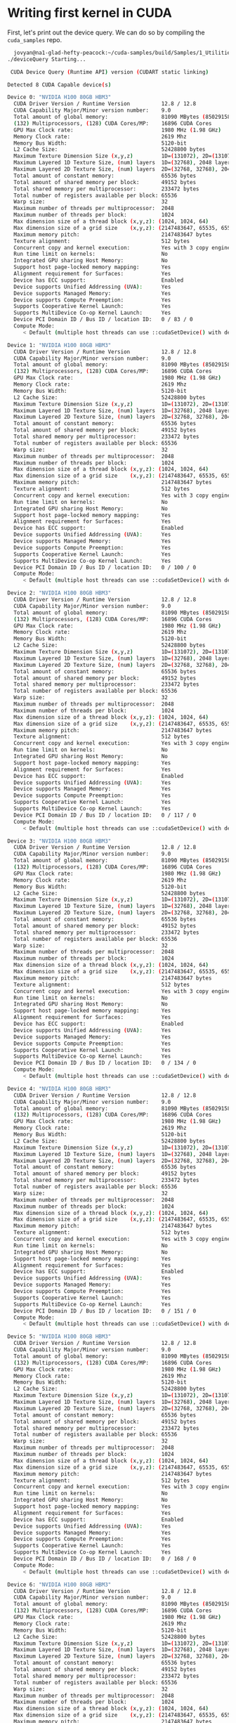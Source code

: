 * Writing first kernel in CUDA

First, let's print out the device query. We can do so by compiling the ~cuda_samples~ repo.

#+begin_src bash
  jovyan@na1-glad-hefty-peacock:~/cuda-samples/build/Samples/1_Utilities/deviceQuery$ ./deviceQuery
./deviceQuery Starting...

 CUDA Device Query (Runtime API) version (CUDART static linking)

Detected 8 CUDA Capable device(s)

Device 0: "NVIDIA H100 80GB HBM3"
  CUDA Driver Version / Runtime Version          12.8 / 12.8
  CUDA Capability Major/Minor version number:    9.0
  Total amount of global memory:                 81090 MBytes (85029158912 bytes)
  (132) Multiprocessors, (128) CUDA Cores/MP:    16896 CUDA Cores
  GPU Max Clock rate:                            1980 MHz (1.98 GHz)
  Memory Clock rate:                             2619 Mhz
  Memory Bus Width:                              5120-bit
  L2 Cache Size:                                 52428800 bytes
  Maximum Texture Dimension Size (x,y,z)         1D=(131072), 2D=(131072, 65536), 3D=(16384, 16384, 16384)
  Maximum Layered 1D Texture Size, (num) layers  1D=(32768), 2048 layers
  Maximum Layered 2D Texture Size, (num) layers  2D=(32768, 32768), 2048 layers
  Total amount of constant memory:               65536 bytes
  Total amount of shared memory per block:       49152 bytes
  Total shared memory per multiprocessor:        233472 bytes
  Total number of registers available per block: 65536
  Warp size:                                     32
  Maximum number of threads per multiprocessor:  2048
  Maximum number of threads per block:           1024
  Max dimension size of a thread block (x,y,z): (1024, 1024, 64)
  Max dimension size of a grid size    (x,y,z): (2147483647, 65535, 65535)
  Maximum memory pitch:                          2147483647 bytes
  Texture alignment:                             512 bytes
  Concurrent copy and kernel execution:          Yes with 3 copy engine(s)
  Run time limit on kernels:                     No
  Integrated GPU sharing Host Memory:            No
  Support host page-locked memory mapping:       Yes
  Alignment requirement for Surfaces:            Yes
  Device has ECC support:                        Enabled
  Device supports Unified Addressing (UVA):      Yes
  Device supports Managed Memory:                Yes
  Device supports Compute Preemption:            Yes
  Supports Cooperative Kernel Launch:            Yes
  Supports MultiDevice Co-op Kernel Launch:      Yes
  Device PCI Domain ID / Bus ID / location ID:   0 / 83 / 0
  Compute Mode:
     < Default (multiple host threads can use ::cudaSetDevice() with device simultaneously) >

Device 1: "NVIDIA H100 80GB HBM3"
  CUDA Driver Version / Runtime Version          12.8 / 12.8
  CUDA Capability Major/Minor version number:    9.0
  Total amount of global memory:                 81090 MBytes (85029158912 bytes)
  (132) Multiprocessors, (128) CUDA Cores/MP:    16896 CUDA Cores
  GPU Max Clock rate:                            1980 MHz (1.98 GHz)
  Memory Clock rate:                             2619 Mhz
  Memory Bus Width:                              5120-bit
  L2 Cache Size:                                 52428800 bytes
  Maximum Texture Dimension Size (x,y,z)         1D=(131072), 2D=(131072, 65536), 3D=(16384, 16384, 16384)
  Maximum Layered 1D Texture Size, (num) layers  1D=(32768), 2048 layers
  Maximum Layered 2D Texture Size, (num) layers  2D=(32768, 32768), 2048 layers
  Total amount of constant memory:               65536 bytes
  Total amount of shared memory per block:       49152 bytes
  Total shared memory per multiprocessor:        233472 bytes
  Total number of registers available per block: 65536
  Warp size:                                     32
  Maximum number of threads per multiprocessor:  2048
  Maximum number of threads per block:           1024
  Max dimension size of a thread block (x,y,z): (1024, 1024, 64)
  Max dimension size of a grid size    (x,y,z): (2147483647, 65535, 65535)
  Maximum memory pitch:                          2147483647 bytes
  Texture alignment:                             512 bytes
  Concurrent copy and kernel execution:          Yes with 3 copy engine(s)
  Run time limit on kernels:                     No
  Integrated GPU sharing Host Memory:            No
  Support host page-locked memory mapping:       Yes
  Alignment requirement for Surfaces:            Yes
  Device has ECC support:                        Enabled
  Device supports Unified Addressing (UVA):      Yes
  Device supports Managed Memory:                Yes
  Device supports Compute Preemption:            Yes
  Supports Cooperative Kernel Launch:            Yes
  Supports MultiDevice Co-op Kernel Launch:      Yes
  Device PCI Domain ID / Bus ID / location ID:   0 / 100 / 0
  Compute Mode:
     < Default (multiple host threads can use ::cudaSetDevice() with device simultaneously) >

Device 2: "NVIDIA H100 80GB HBM3"
  CUDA Driver Version / Runtime Version          12.8 / 12.8
  CUDA Capability Major/Minor version number:    9.0
  Total amount of global memory:                 81090 MBytes (85029158912 bytes)
  (132) Multiprocessors, (128) CUDA Cores/MP:    16896 CUDA Cores
  GPU Max Clock rate:                            1980 MHz (1.98 GHz)
  Memory Clock rate:                             2619 Mhz
  Memory Bus Width:                              5120-bit
  L2 Cache Size:                                 52428800 bytes
  Maximum Texture Dimension Size (x,y,z)         1D=(131072), 2D=(131072, 65536), 3D=(16384, 16384, 16384)
  Maximum Layered 1D Texture Size, (num) layers  1D=(32768), 2048 layers
  Maximum Layered 2D Texture Size, (num) layers  2D=(32768, 32768), 2048 layers
  Total amount of constant memory:               65536 bytes
  Total amount of shared memory per block:       49152 bytes
  Total shared memory per multiprocessor:        233472 bytes
  Total number of registers available per block: 65536
  Warp size:                                     32
  Maximum number of threads per multiprocessor:  2048
  Maximum number of threads per block:           1024
  Max dimension size of a thread block (x,y,z): (1024, 1024, 64)
  Max dimension size of a grid size    (x,y,z): (2147483647, 65535, 65535)
  Maximum memory pitch:                          2147483647 bytes
  Texture alignment:                             512 bytes
  Concurrent copy and kernel execution:          Yes with 3 copy engine(s)
  Run time limit on kernels:                     No
  Integrated GPU sharing Host Memory:            No
  Support host page-locked memory mapping:       Yes
  Alignment requirement for Surfaces:            Yes
  Device has ECC support:                        Enabled
  Device supports Unified Addressing (UVA):      Yes
  Device supports Managed Memory:                Yes
  Device supports Compute Preemption:            Yes
  Supports Cooperative Kernel Launch:            Yes
  Supports MultiDevice Co-op Kernel Launch:      Yes
  Device PCI Domain ID / Bus ID / location ID:   0 / 117 / 0
  Compute Mode:
     < Default (multiple host threads can use ::cudaSetDevice() with device simultaneously) >

Device 3: "NVIDIA H100 80GB HBM3"
  CUDA Driver Version / Runtime Version          12.8 / 12.8
  CUDA Capability Major/Minor version number:    9.0
  Total amount of global memory:                 81090 MBytes (85029158912 bytes)
  (132) Multiprocessors, (128) CUDA Cores/MP:    16896 CUDA Cores
  GPU Max Clock rate:                            1980 MHz (1.98 GHz)
  Memory Clock rate:                             2619 Mhz
  Memory Bus Width:                              5120-bit
  L2 Cache Size:                                 52428800 bytes
  Maximum Texture Dimension Size (x,y,z)         1D=(131072), 2D=(131072, 65536), 3D=(16384, 16384, 16384)
  Maximum Layered 1D Texture Size, (num) layers  1D=(32768), 2048 layers
  Maximum Layered 2D Texture Size, (num) layers  2D=(32768, 32768), 2048 layers
  Total amount of constant memory:               65536 bytes
  Total amount of shared memory per block:       49152 bytes
  Total shared memory per multiprocessor:        233472 bytes
  Total number of registers available per block: 65536
  Warp size:                                     32
  Maximum number of threads per multiprocessor:  2048
  Maximum number of threads per block:           1024
  Max dimension size of a thread block (x,y,z): (1024, 1024, 64)
  Max dimension size of a grid size    (x,y,z): (2147483647, 65535, 65535)
  Maximum memory pitch:                          2147483647 bytes
  Texture alignment:                             512 bytes
  Concurrent copy and kernel execution:          Yes with 3 copy engine(s)
  Run time limit on kernels:                     No
  Integrated GPU sharing Host Memory:            No
  Support host page-locked memory mapping:       Yes
  Alignment requirement for Surfaces:            Yes
  Device has ECC support:                        Enabled
  Device supports Unified Addressing (UVA):      Yes
  Device supports Managed Memory:                Yes
  Device supports Compute Preemption:            Yes
  Supports Cooperative Kernel Launch:            Yes
  Supports MultiDevice Co-op Kernel Launch:      Yes
  Device PCI Domain ID / Bus ID / location ID:   0 / 134 / 0
  Compute Mode:
     < Default (multiple host threads can use ::cudaSetDevice() with device simultaneously) >

Device 4: "NVIDIA H100 80GB HBM3"
  CUDA Driver Version / Runtime Version          12.8 / 12.8
  CUDA Capability Major/Minor version number:    9.0
  Total amount of global memory:                 81090 MBytes (85029158912 bytes)
  (132) Multiprocessors, (128) CUDA Cores/MP:    16896 CUDA Cores
  GPU Max Clock rate:                            1980 MHz (1.98 GHz)
  Memory Clock rate:                             2619 Mhz
  Memory Bus Width:                              5120-bit
  L2 Cache Size:                                 52428800 bytes
  Maximum Texture Dimension Size (x,y,z)         1D=(131072), 2D=(131072, 65536), 3D=(16384, 16384, 16384)
  Maximum Layered 1D Texture Size, (num) layers  1D=(32768), 2048 layers
  Maximum Layered 2D Texture Size, (num) layers  2D=(32768, 32768), 2048 layers
  Total amount of constant memory:               65536 bytes
  Total amount of shared memory per block:       49152 bytes
  Total shared memory per multiprocessor:        233472 bytes
  Total number of registers available per block: 65536
  Warp size:                                     32
  Maximum number of threads per multiprocessor:  2048
  Maximum number of threads per block:           1024
  Max dimension size of a thread block (x,y,z): (1024, 1024, 64)
  Max dimension size of a grid size    (x,y,z): (2147483647, 65535, 65535)
  Maximum memory pitch:                          2147483647 bytes
  Texture alignment:                             512 bytes
  Concurrent copy and kernel execution:          Yes with 3 copy engine(s)
  Run time limit on kernels:                     No
  Integrated GPU sharing Host Memory:            No
  Support host page-locked memory mapping:       Yes
  Alignment requirement for Surfaces:            Yes
  Device has ECC support:                        Enabled
  Device supports Unified Addressing (UVA):      Yes
  Device supports Managed Memory:                Yes
  Device supports Compute Preemption:            Yes
  Supports Cooperative Kernel Launch:            Yes
  Supports MultiDevice Co-op Kernel Launch:      Yes
  Device PCI Domain ID / Bus ID / location ID:   0 / 151 / 0
  Compute Mode:
     < Default (multiple host threads can use ::cudaSetDevice() with device simultaneously) >

Device 5: "NVIDIA H100 80GB HBM3"
  CUDA Driver Version / Runtime Version          12.8 / 12.8
  CUDA Capability Major/Minor version number:    9.0
  Total amount of global memory:                 81090 MBytes (85029158912 bytes)
  (132) Multiprocessors, (128) CUDA Cores/MP:    16896 CUDA Cores
  GPU Max Clock rate:                            1980 MHz (1.98 GHz)
  Memory Clock rate:                             2619 Mhz
  Memory Bus Width:                              5120-bit
  L2 Cache Size:                                 52428800 bytes
  Maximum Texture Dimension Size (x,y,z)         1D=(131072), 2D=(131072, 65536), 3D=(16384, 16384, 16384)
  Maximum Layered 1D Texture Size, (num) layers  1D=(32768), 2048 layers
  Maximum Layered 2D Texture Size, (num) layers  2D=(32768, 32768), 2048 layers
  Total amount of constant memory:               65536 bytes
  Total amount of shared memory per block:       49152 bytes
  Total shared memory per multiprocessor:        233472 bytes
  Total number of registers available per block: 65536
  Warp size:                                     32
  Maximum number of threads per multiprocessor:  2048
  Maximum number of threads per block:           1024
  Max dimension size of a thread block (x,y,z): (1024, 1024, 64)
  Max dimension size of a grid size    (x,y,z): (2147483647, 65535, 65535)
  Maximum memory pitch:                          2147483647 bytes
  Texture alignment:                             512 bytes
  Concurrent copy and kernel execution:          Yes with 3 copy engine(s)
  Run time limit on kernels:                     No
  Integrated GPU sharing Host Memory:            No
  Support host page-locked memory mapping:       Yes
  Alignment requirement for Surfaces:            Yes
  Device has ECC support:                        Enabled
  Device supports Unified Addressing (UVA):      Yes
  Device supports Managed Memory:                Yes
  Device supports Compute Preemption:            Yes
  Supports Cooperative Kernel Launch:            Yes
  Supports MultiDevice Co-op Kernel Launch:      Yes
  Device PCI Domain ID / Bus ID / location ID:   0 / 168 / 0
  Compute Mode:
     < Default (multiple host threads can use ::cudaSetDevice() with device simultaneously) >

Device 6: "NVIDIA H100 80GB HBM3"
  CUDA Driver Version / Runtime Version          12.8 / 12.8
  CUDA Capability Major/Minor version number:    9.0
  Total amount of global memory:                 81090 MBytes (85029158912 bytes)
  (132) Multiprocessors, (128) CUDA Cores/MP:    16896 CUDA Cores
  GPU Max Clock rate:                            1980 MHz (1.98 GHz)
  Memory Clock rate:                             2619 Mhz
  Memory Bus Width:                              5120-bit
  L2 Cache Size:                                 52428800 bytes
  Maximum Texture Dimension Size (x,y,z)         1D=(131072), 2D=(131072, 65536), 3D=(16384, 16384, 16384)
  Maximum Layered 1D Texture Size, (num) layers  1D=(32768), 2048 layers
  Maximum Layered 2D Texture Size, (num) layers  2D=(32768, 32768), 2048 layers
  Total amount of constant memory:               65536 bytes
  Total amount of shared memory per block:       49152 bytes
  Total shared memory per multiprocessor:        233472 bytes
  Total number of registers available per block: 65536
  Warp size:                                     32
  Maximum number of threads per multiprocessor:  2048
  Maximum number of threads per block:           1024
  Max dimension size of a thread block (x,y,z): (1024, 1024, 64)
  Max dimension size of a grid size    (x,y,z): (2147483647, 65535, 65535)
  Maximum memory pitch:                          2147483647 bytes
  Texture alignment:                             512 bytes
  Concurrent copy and kernel execution:          Yes with 3 copy engine(s)
  Run time limit on kernels:                     No
  Integrated GPU sharing Host Memory:            No
  Support host page-locked memory mapping:       Yes
  Alignment requirement for Surfaces:            Yes
  Device has ECC support:                        Enabled
  Device supports Unified Addressing (UVA):      Yes
  Device supports Managed Memory:                Yes
  Device supports Compute Preemption:            Yes
  Supports Cooperative Kernel Launch:            Yes
  Supports MultiDevice Co-op Kernel Launch:      Yes
  Device PCI Domain ID / Bus ID / location ID:   0 / 185 / 0
  Compute Mode:
     < Default (multiple host threads can use ::cudaSetDevice() with device simultaneously) >

Device 7: "NVIDIA H100 80GB HBM3"
  CUDA Driver Version / Runtime Version          12.8 / 12.8
  CUDA Capability Major/Minor version number:    9.0
  Total amount of global memory:                 81090 MBytes (85029158912 bytes)
  (132) Multiprocessors, (128) CUDA Cores/MP:    16896 CUDA Cores
  GPU Max Clock rate:                            1980 MHz (1.98 GHz)
  Memory Clock rate:                             2619 Mhz
  Memory Bus Width:                              5120-bit
  L2 Cache Size:                                 52428800 bytes
  Maximum Texture Dimension Size (x,y,z)         1D=(131072), 2D=(131072, 65536), 3D=(16384, 16384, 16384)
  Maximum Layered 1D Texture Size, (num) layers  1D=(32768), 2048 layers
  Maximum Layered 2D Texture Size, (num) layers  2D=(32768, 32768), 2048 layers
  Total amount of constant memory:               65536 bytes
  Total amount of shared memory per block:       49152 bytes
  Total shared memory per multiprocessor:        233472 bytes
  Total number of registers available per block: 65536
  Warp size:                                     32
  Maximum number of threads per multiprocessor:  2048
  Maximum number of threads per block:           1024
  Max dimension size of a thread block (x,y,z): (1024, 1024, 64)
  Max dimension size of a grid size    (x,y,z): (2147483647, 65535, 65535)
  Maximum memory pitch:                          2147483647 bytes
  Texture alignment:                             512 bytes
  Concurrent copy and kernel execution:          Yes with 3 copy engine(s)
  Run time limit on kernels:                     No
  Integrated GPU sharing Host Memory:            No
  Support host page-locked memory mapping:       Yes
  Alignment requirement for Surfaces:            Yes
  Device has ECC support:                        Enabled
  Device supports Unified Addressing (UVA):      Yes
  Device supports Managed Memory:                Yes
  Device supports Compute Preemption:            Yes
  Supports Cooperative Kernel Launch:            Yes
  Supports MultiDevice Co-op Kernel Launch:      Yes
  Device PCI Domain ID / Bus ID / location ID:   0 / 202 / 0
  Compute Mode:
     < Default (multiple host threads can use ::cudaSetDevice() with device simultaneously) >
> Peer access from NVIDIA H100 80GB HBM3 (GPU0) -> NVIDIA H100 80GB HBM3 (GPU1) : Yes
> Peer access from NVIDIA H100 80GB HBM3 (GPU0) -> NVIDIA H100 80GB HBM3 (GPU2) : Yes
> Peer access from NVIDIA H100 80GB HBM3 (GPU0) -> NVIDIA H100 80GB HBM3 (GPU3) : Yes
> Peer access from NVIDIA H100 80GB HBM3 (GPU0) -> NVIDIA H100 80GB HBM3 (GPU4) : Yes
> Peer access from NVIDIA H100 80GB HBM3 (GPU0) -> NVIDIA H100 80GB HBM3 (GPU5) : Yes
> Peer access from NVIDIA H100 80GB HBM3 (GPU0) -> NVIDIA H100 80GB HBM3 (GPU6) : Yes
> Peer access from NVIDIA H100 80GB HBM3 (GPU0) -> NVIDIA H100 80GB HBM3 (GPU7) : Yes
> Peer access from NVIDIA H100 80GB HBM3 (GPU1) -> NVIDIA H100 80GB HBM3 (GPU0) : Yes
> Peer access from NVIDIA H100 80GB HBM3 (GPU1) -> NVIDIA H100 80GB HBM3 (GPU2) : Yes
> Peer access from NVIDIA H100 80GB HBM3 (GPU1) -> NVIDIA H100 80GB HBM3 (GPU3) : Yes
> Peer access from NVIDIA H100 80GB HBM3 (GPU1) -> NVIDIA H100 80GB HBM3 (GPU4) : Yes
> Peer access from NVIDIA H100 80GB HBM3 (GPU1) -> NVIDIA H100 80GB HBM3 (GPU5) : Yes
> Peer access from NVIDIA H100 80GB HBM3 (GPU1) -> NVIDIA H100 80GB HBM3 (GPU6) : Yes
> Peer access from NVIDIA H100 80GB HBM3 (GPU1) -> NVIDIA H100 80GB HBM3 (GPU7) : Yes
> Peer access from NVIDIA H100 80GB HBM3 (GPU2) -> NVIDIA H100 80GB HBM3 (GPU0) : Yes
> Peer access from NVIDIA H100 80GB HBM3 (GPU2) -> NVIDIA H100 80GB HBM3 (GPU1) : Yes
> Peer access from NVIDIA H100 80GB HBM3 (GPU2) -> NVIDIA H100 80GB HBM3 (GPU3) : Yes
> Peer access from NVIDIA H100 80GB HBM3 (GPU2) -> NVIDIA H100 80GB HBM3 (GPU4) : Yes
> Peer access from NVIDIA H100 80GB HBM3 (GPU2) -> NVIDIA H100 80GB HBM3 (GPU5) : Yes
> Peer access from NVIDIA H100 80GB HBM3 (GPU2) -> NVIDIA H100 80GB HBM3 (GPU6) : Yes
> Peer access from NVIDIA H100 80GB HBM3 (GPU2) -> NVIDIA H100 80GB HBM3 (GPU7) : Yes
> Peer access from NVIDIA H100 80GB HBM3 (GPU3) -> NVIDIA H100 80GB HBM3 (GPU0) : Yes
> Peer access from NVIDIA H100 80GB HBM3 (GPU3) -> NVIDIA H100 80GB HBM3 (GPU1) : Yes
> Peer access from NVIDIA H100 80GB HBM3 (GPU3) -> NVIDIA H100 80GB HBM3 (GPU2) : Yes
> Peer access from NVIDIA H100 80GB HBM3 (GPU3) -> NVIDIA H100 80GB HBM3 (GPU4) : Yes
> Peer access from NVIDIA H100 80GB HBM3 (GPU3) -> NVIDIA H100 80GB HBM3 (GPU5) : Yes
> Peer access from NVIDIA H100 80GB HBM3 (GPU3) -> NVIDIA H100 80GB HBM3 (GPU6) : Yes
> Peer access from NVIDIA H100 80GB HBM3 (GPU3) -> NVIDIA H100 80GB HBM3 (GPU7) : Yes
> Peer access from NVIDIA H100 80GB HBM3 (GPU4) -> NVIDIA H100 80GB HBM3 (GPU0) : Yes
> Peer access from NVIDIA H100 80GB HBM3 (GPU4) -> NVIDIA H100 80GB HBM3 (GPU1) : Yes
> Peer access from NVIDIA H100 80GB HBM3 (GPU4) -> NVIDIA H100 80GB HBM3 (GPU2) : Yes
> Peer access from NVIDIA H100 80GB HBM3 (GPU4) -> NVIDIA H100 80GB HBM3 (GPU3) : Yes
> Peer access from NVIDIA H100 80GB HBM3 (GPU4) -> NVIDIA H100 80GB HBM3 (GPU5) : Yes
> Peer access from NVIDIA H100 80GB HBM3 (GPU4) -> NVIDIA H100 80GB HBM3 (GPU6) : Yes
> Peer access from NVIDIA H100 80GB HBM3 (GPU4) -> NVIDIA H100 80GB HBM3 (GPU7) : Yes
> Peer access from NVIDIA H100 80GB HBM3 (GPU5) -> NVIDIA H100 80GB HBM3 (GPU0) : Yes
> Peer access from NVIDIA H100 80GB HBM3 (GPU5) -> NVIDIA H100 80GB HBM3 (GPU1) : Yes
> Peer access from NVIDIA H100 80GB HBM3 (GPU5) -> NVIDIA H100 80GB HBM3 (GPU2) : Yes
> Peer access from NVIDIA H100 80GB HBM3 (GPU5) -> NVIDIA H100 80GB HBM3 (GPU3) : Yes
> Peer access from NVIDIA H100 80GB HBM3 (GPU5) -> NVIDIA H100 80GB HBM3 (GPU4) : Yes
> Peer access from NVIDIA H100 80GB HBM3 (GPU5) -> NVIDIA H100 80GB HBM3 (GPU6) : Yes
> Peer access from NVIDIA H100 80GB HBM3 (GPU5) -> NVIDIA H100 80GB HBM3 (GPU7) : Yes
> Peer access from NVIDIA H100 80GB HBM3 (GPU6) -> NVIDIA H100 80GB HBM3 (GPU0) : Yes
> Peer access from NVIDIA H100 80GB HBM3 (GPU6) -> NVIDIA H100 80GB HBM3 (GPU1) : Yes
> Peer access from NVIDIA H100 80GB HBM3 (GPU6) -> NVIDIA H100 80GB HBM3 (GPU2) : Yes
> Peer access from NVIDIA H100 80GB HBM3 (GPU6) -> NVIDIA H100 80GB HBM3 (GPU3) : Yes
> Peer access from NVIDIA H100 80GB HBM3 (GPU6) -> NVIDIA H100 80GB HBM3 (GPU4) : Yes
> Peer access from NVIDIA H100 80GB HBM3 (GPU6) -> NVIDIA H100 80GB HBM3 (GPU5) : Yes
> Peer access from NVIDIA H100 80GB HBM3 (GPU6) -> NVIDIA H100 80GB HBM3 (GPU7) : Yes
> Peer access from NVIDIA H100 80GB HBM3 (GPU7) -> NVIDIA H100 80GB HBM3 (GPU0) : Yes
> Peer access from NVIDIA H100 80GB HBM3 (GPU7) -> NVIDIA H100 80GB HBM3 (GPU1) : Yes
> Peer access from NVIDIA H100 80GB HBM3 (GPU7) -> NVIDIA H100 80GB HBM3 (GPU2) : Yes
> Peer access from NVIDIA H100 80GB HBM3 (GPU7) -> NVIDIA H100 80GB HBM3 (GPU3) : Yes
> Peer access from NVIDIA H100 80GB HBM3 (GPU7) -> NVIDIA H100 80GB HBM3 (GPU4) : Yes
> Peer access from NVIDIA H100 80GB HBM3 (GPU7) -> NVIDIA H100 80GB HBM3 (GPU5) : Yes
> Peer access from NVIDIA H100 80GB HBM3 (GPU7) -> NVIDIA H100 80GB HBM3 (GPU6) : Yes

deviceQuery, CUDA Driver = CUDART, CUDA Driver Version = 12.8, CUDA Runtime Version = 12.8, NumDevs = 8
Result = PASS
#+end_src

The important bit here is the compute capability. We are given 9.0 as compute capability, which enable us to use feature like thread block clusters.

** Typical workflow for CUDA program

1. Then we need to copy the data to device (on the vRAM)
2. Copy input from host to device
3. Load GPU program and execute using the transferred on-device data
4. Copy results from device back to host so you can display / use it somehow

** Device VS Host naming scheme

~h_A~ refers to host for variable name "A"

~d_A~ refers to device for variable name "A"

~__global__~ is visible globally, meaning that CPU or host can call these global functions.
These typically don't return anything, but does operations on variables we passed in.

~__device__~ is a very cool function that only the GPU can call. This is CUDA's version of calling a function in a library isntead
of writing the function in your ~main.py~ file.

~__host__~ is only going to run on CPU, same as running a regular C / C++ script on CPU without CUDA.

** Memory management
*** ~cudaMalloc~: memory allocation on vRAM

#+begin_src c
  float *d_a, *d_b, *d_c;
  cudaMalloc(&d_a, N * N * sizeof(float));
  cudaMalloc(&d_b, M * M * sizeof(float));
  cudaMalloc(&d_c, K * K * sizeof(float));
#+end_src

*** ~cudaMemcpy~: memcpy for host to device, device to host or device to device
- ~cudaMemcpyHostToDevice~
- ~cudaMemcpyDeviceToHost~
- ~cudaMemcpyDeviceToDevice~

*** ~cudaFree~ will free memory on the device

** ~nvcc~ compiler
*** Host code
**** modified to run kernels
**** compiled to x86 binary
*** Device code
**** compiled to PTX (parallel thread execution)
**** stable across multiple GPU generations
*** JIT
**** PTX into native GPU instructions
**** allows for forward compatibilities

** CUDA Hierarchy
*** Kernel executes in a Thread
*** Threads grouped into Thread Blocks
*** Blocks grouped into a Grid
*** Kernel executed as a Grid of Blocks of Threads

** CUDA Hierarchy technical term
*** ~gridDim~: number of blocks in a grid
*** ~blockIdx~: index of the block in the grid
*** ~blockDim~: number of threads in a block
*** ~threadIdx~: index of the thread in the block

** Threads
*** Each thread has local memory (register) and it private to the thread
*** If you want to add ~a = [1, 2, 3, ..., N]~ and ~b = [2, 4, 6, ..., N]~ each thread would do a single add
**** Thread 0: ~a[0] + b[0]~
**** Thread 1: ~a[1] + b[1]~
**** Thread 2: ...
*** On Hopper, there are 65,536 32-bit registers per SM
*** 2048 threads can be run concurrently

** Warp
*** Each warp is inside of a block and parallelize 32 threads
*** Instructions are issued to warps that then tell the threads what to do
*** There is no way of getting around using warps
*** Warp scheduler makes the warps run
*** 64 concurrent warps per SM
*** 4 warp schedulers per SM
*** Total 256KiB of registers per SM

** Blocks
*** Each block has shared memory visible to all threads in a thread block
*** Excutes the same code on different data, shared memory space, more efficient memory reads and writes since coordination is better
*** 256KiB of combined L1 cache, texture cache and shared memory on H100 per SM
*** 228KiB can be used as shared memory

** Grids
*** During kernel execution, the threads within the blocks within the grid can access global memory (VRAM)
*** Contains a bunch of blocks
*** CUDA parallelism is scalable because they aren't sequential blcok run-time dependencies.
*** As long as all the pieces are assembled in the right place at the end, it works!

* Programs
** Indexing
- CUDA requires us to first define the grid. Grid can be 1d, 2d or 3d.
#+begin_src cuda
  Dim3 numBlocks(block_x, block_y, block_z);
#+end_src
- Then we can define the threads inside blocks. Again, we can run threads in 1d, 2d or 3d.
#+begin_src cuda
  Dim3 threads_per_block(thread_x, thread_y, thread_z);
#+end_src

Inside the kernel, we can retrieve the index of block and thread, using ~blockIdx~ and ~threadIdx~.
Also, ~gridDim~ contains the grid setup, and ~blockDim~ contains the block setup.
** Vector add (elementwise add)
This is just adding element 1 by 1. We can use a 1d grid and 1d block to do so.
** Naive Matmul kernel
This kernel is special. We will setup the grid and the block along the dimension of the final matrix, ~C~.

* Launching kernel
- Type ~dim3~ is 3D type for grids and thread blocks which are later feed into the kernel launch configuration.
- allows for indexing of elements as vector, matrix, or volume (tensor)

#+begin_src cuda
  dim3 gridDim(4, 4, 1); // 4 blocks in x, 4 block in y, 1 block in z
  dim3 blockDim(4, 2, 2); // 4 threads in x, 2 thread in y, 2 thread in z
#+end_src

The execution configuration (of a global function call) is specified by
inserting an expression of the form ~<<<gridDim, blockDim, Ns, S>>>~, where:

- Dg (dim3) specifies the dimension and size of the grid.
- Db (dim3) specifies the dimension and size of each block
- Ns (size_t) specifies the number of bytes in shared memory that is dynamically allocated per block for this call in addition to the statically allocated memory. (typically omitted)
- S (cudaStream_t) specifies the associated stream, is an optional parameter which defaults to 0.

* Synchronization
CUDA has no guarantee that things will operate in order. Some threads might finish ahead, while others might
finish late.

There are 3 synchronization semantics we can use:
** ~cudaDeviceSynchronize()~
This is to wait for kernels to finish on device. Useful for CPU to wait for kernel completion.
** ~__syncthreads()~
Sync threads in a block.
** ~__syncwarps()~
Sync threads in a warp. Useful if warps are divergent (or specialized).

* SIMD / SIMT (Single instruction multiple threads
- Similar to CPU SIMD (single instruction multiple data), we have single instruction multiple thread on GPU.
- Single instruction can issue to multiple threads to handle different pieces of data
- Simpler than CPU
  - in-order instruction issue
  - no branch prediction
  - significantly less control than CPU architecture gives us more room for more CORES

* Math intrinsics
- device-only hardware instructions for fundamental math operations
- [[https://docs.nvidia.com/cuda/cuda-math-api/index.html]]
- you can use host designed operations like ~log()~ (host) instead of ~logf()~ (device)
- you can pass in ~-use_fast_math~ to the nvcc compiler to convert to these device only ops
- ~--fmad=true~ for fused multiply-add

* Profiling
** ~nvtx~ Add context for application for profiling
Nvidia tool extension to add more context for the program
- Compile with ~-lnvToolsExt~
- ~nsys profile --stats=true ./00~
- ~ncu -o 04 --kernel-name d_matmul --launch-skip 0 --launch-count 1 --set pmsampling "./04_adding_profiling_nvtx"~
  - ~ncu --set~ is the most useful command. It sets profiling mode.
  - ~ncu --list-sets~ list the set we can use

* Atomics
By “atomic” we are referring to the indivisibility concept in physics where a thing cannot be broken down further.

An atomic operation ensures that a particular operation on a memory location is completed entirely by one thread
before another thread can access or modify the same memory location. This prevents race conditions.

Since we limit the amount of work done on a single piece of memory per unit time throughout an atomic operation,
we lose slightly to speed. It is hardware guaranteed to be memory safe at a cost of speed.

** Integer Atomic Operations

- ~atomicAdd(int* address, int val)~: Atomically adds val to the value at address and returns the old value.
- ~atomicSub(int* address, int val)~: Atomically subtracts val from the value at address and returns the old value.
- ~atomicExch(int* address, int val)~: Atomically exchanges val with the value at address and returns the old value.
- ~atomicMin(int* address, int val)~: Atomically computes the minimum of val and the value at address, stores it at address, and returns the old value.
- ~atomicMax(int* address, int val)~: Atomically computes the maximum of val and the value at address, stores it at address, and returns the old value.
- ~atomicInc(unsigned int* address, unsigned int val)~: Atomically increments the value at address and returns the old value. If the incremented value is greater than val, it wraps to 0.
- ~atomicDec(unsigned int* address, unsigned int val)~: Atomically decrements the value at address and returns the old value. If the decremented value is equal to 0xFFFFFFFF, it wraps to val.
- ~atomicCAS(int* address, int compare, int val)~: Atomically performs Compare-And-Swap. If the value at address equals compare, it is replaced with val. Returns the old value.
- ~atomicAnd(int* address, int val)~: Atomically performs bitwise AND between val and the value at address, stores the result at address, and returns the old value.
- ~atomicOr(int* address, int val)~: Atomically performs bitwise OR between val and the value at address, stores the result at address, and returns the old value.
- ~atomicXor(int* address, int val)~: Atomically performs bitwise XOR between val and the value at address, stores the result at address, and returns the old value.

** Floating-Point Atomic Operations

- ~atomicAdd(float* address, float val)~: Atomically adds val to the value at address and returns the old value.
- ~atomicExch(float* address, float val)~: Atomically exchanges val with the value at address and returns the old value.

** Double-Precision Atomic Operations (Compute Capability 6.0+)

- ~atomicAdd(double* address, double val)~: Atomically adds val to the value at address and returns the old value.

** Use Cases for Atomics

- Histogram computation
- Parallel reductions
- Concurrent data structure updates
- Synchronization primitives
- Parallel graph algorithms

** Performance Considerations

- Atomics can cause serialization when many threads try to access the same memory location
- Use atomics only when necessary
- Consider using shared memory atomics when possible (faster than global memory atomics)
- For compute capability 7.0+, consider using cooperative groups for more efficient synchronization

* CUDA streams

You can think of streams as "river streams" where the direction of operations flows only forward in time (like a timeline).
For example, copy some data over (time step 1), then do some computation (time step 2), then copy some data back (time step 3).
This is the basic idea behind streams.

We can have multiple streams at once in CUDA, and each stream can have its own timeline.
This allows us to overlap operations and make better use of the GPU.

When training a massive language model, it would be silly to spend a ton of time loading all the tokens in and out of the GPU.
Streams allow us to move data around while also doing computation at all times.

Streams introduce a software abstraction called "prefetching",
which is a way to move data around before it is needed. This is a way to hide the latency of moving data around.

** When launching kernel, you can pass in stream as the last argument for kernel launch
#+begin_src cuda
  // Allocate device memory
    CHECK_CUDA_ERROR(cudaMalloc((void **)&d_A, size));
    CHECK_CUDA_ERROR(cudaMalloc((void **)&d_B, size));
    CHECK_CUDA_ERROR(cudaMalloc((void **)&d_C, size));

    // Create streams
    CHECK_CUDA_ERROR(cudaStreamCreate(&stream1));
    CHECK_CUDA_ERROR(cudaStreamCreate(&stream2));

    // --- Create a CUDA Event to signal completion of H2D on stream2 ---
    cudaEvent_t h2d_stream2_complete_event;
    CHECK_CUDA_ERROR(cudaEventCreate(&h2d_stream2_complete_event));

    // Copy inputs to device asynchronously
    CHECK_CUDA_ERROR(cudaMemcpyAsync(d_A, h_A, size, cudaMemcpyHostToDevice, stream1));
    CHECK_CUDA_ERROR(cudaMemcpyAsync(d_B, h_B, size, cudaMemcpyHostToDevice, stream2));

    // Making sure the second stream catches up with first
    CHECK_CUDA_ERROR(cudaEventRecord(h2d_stream2_complete_event, stream2));
    CHECK_CUDA_ERROR(cudaStreamWaitEvent(stream1, h2d_stream2_complete_event, 0));

    // Launch kernels on stream1
    int threadsPerBlock = 256;
    int blocksPerGrid = (numElements + threadsPerBlock - 1) / threadsPerBlock;
    vectorAdd<<<blocksPerGrid, threadsPerBlock, 0, stream1>>>(d_A, d_B, d_C, numElements);

    // Copy result back to host asynchronously
    CHECK_CUDA_ERROR(cudaMemcpyAsync(h_C, d_C, size, cudaMemcpyDeviceToHost, stream1));

    // Synchronize streams
    CHECK_CUDA_ERROR(cudaStreamSynchronize(stream1));
    CHECK_CUDA_ERROR(cudaStreamSynchronize(stream2));

    CHECK_CUDA_ERROR(cudaEventDestroy(h2d_stream2_complete_event)); // Destroy the event
    CHECK_CUDA_ERROR(cudaStreamDestroy(stream1));
    CHECK_CUDA_ERROR(cudaStreamDestroy(stream2));

#+end_src
** Advance CUDA stream
*** Pinned memory
We should use pinned memory to avoid OS swapping it out of the page.
#+begin_src cuda
  // Allocate pinned memory
  float* h_data;
  cudaMallocHost((void**)&h_data, size);
  cudaFreeHost(h_data);
#+end_src
*** Priority of stream
#+begin_src cuda
    // Create streams with different priorities
    int leastPriority, greatestPriority;
    CHECK_CUDA_ERROR(cudaDeviceGetStreamPriorityRange(&leastPriority, &greatestPriority));
    CHECK_CUDA_ERROR(cudaStreamCreateWithPriority(&stream1, cudaStreamNonBlocking, leastPriority));
    CHECK_CUDA_ERROR(cudaStreamCreateWithPriority(&stream2, cudaStreamNonBlocking, greatestPriority));
#+end_src
*** Events
Events can be used to measure execution time, synchronize between streams / host, and overlapping computation and data transfer.
#+begin_src cuda
  cudaEvent_t start, stop;
  cudaEventCreate(&start);
  cudaEventCreate(&stop);

  cudaEventRecord(start, stream);
  kernel<<<grid, block, 0, stream>>>(args);
  cudaEventRecord(stop, stream);

  cudaEventSynchronize(stop);
  float milliseconds = 0;
  cudaEventElapsedTime(&milliseconds, start, stop);
#+end_src

Above there is a example of using events to wait
*** Callbacks
#+begin_src cuda
  void CUDART_CB MyCallback(cudaStream_t stream, cudaError_t status, void *userData) {
    printf("GPU operation completed\n");
    // Trigger next batch of work
  }

  kernel<<<grid, block, 0, stream>>>(args);
  cudaStreamAddCallback(stream, MyCallback, nullptr, 0);
#+end_src
